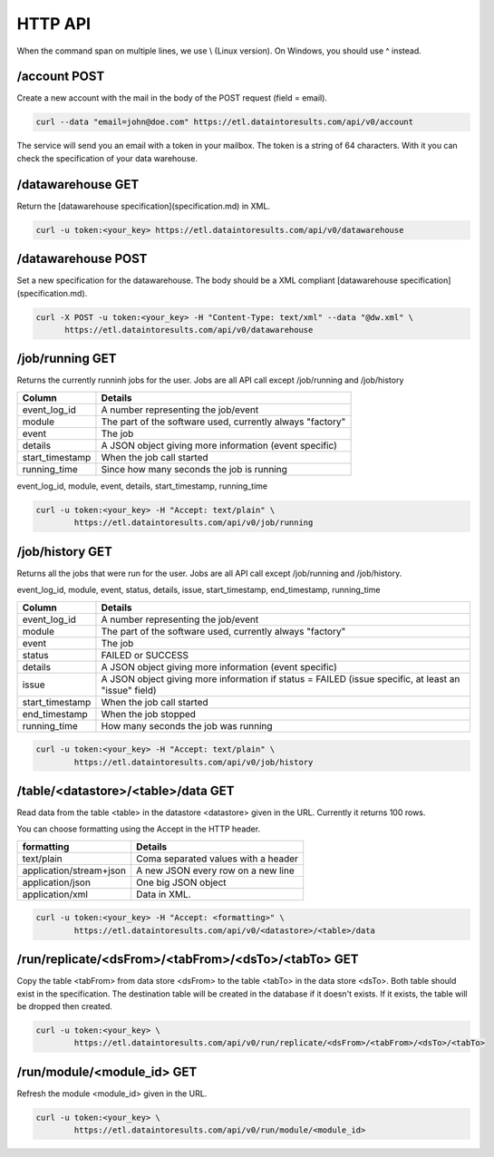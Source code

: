 .. _http_api:

HTTP API
========

When the command span on multiple lines, we use \\ (Linux version). On Windows, you should use ^ instead.

/account POST 
--------------------

Create a new account with the mail in the body of the POST request (field = email).

.. code-block:: bash

  curl --data "email=john@doe.com" https://etl.dataintoresults.com/api/v0/account

The service will send you an email with a token in your mailbox. The token is a string of 64 characters. With it you can check the specification of your data warehouse.

/datawarehouse GET 
------------------

Return the [datawarehouse specification](specification.md) in XML.

.. code-block:: bash

  curl -u token:<your_key> https://etl.dataintoresults.com/api/v0/datawarehouse


.. _http_api_datawarehouse_post:

/datawarehouse POST 
-------------------

Set a new specification for the datawarehouse. The body should be a XML compliant [datawarehouse specification](specification.md).

.. code-block:: bash

  curl -X POST -u token:<your_key> -H "Content-Type: text/xml" --data "@dw.xml" \
  	https://etl.dataintoresults.com/api/v0/datawarehouse


.. _http_api_job_running:

/job/running GET
----------------

Returns the currently runninh jobs for the user. Jobs are all API call except /job/running and /job/history


=============== ============
Column          Details
=============== ============
event_log_id    A number representing the job/event
module          The part of the software used, currently always "factory"
event           The job
details         A JSON object giving more information (event specific)
start_timestamp When the job call started
running_time    Since how many seconds the job is running
=============== ============



event_log_id, module, event, details, start_timestamp, running_time

.. code-block:: bash

	curl -u token:<your_key> -H "Accept: text/plain" \
		https://etl.dataintoresults.com/api/v0/job/running


.. _http_api_job_history:

/job/history GET
----------------

Returns all the jobs that were run for the user. Jobs are all API call except /job/running and /job/history.

event_log_id, module, event, status, details, issue, start_timestamp, end_timestamp, running_time

=============== ============
Column          Details
=============== ============
event_log_id    A number representing the job/event
module          The part of the software used, currently always "factory"
event           The job
status          FAILED or SUCCESS
details         A JSON object giving more information (event specific)
issue           A JSON object giving more information if status = FAILED (issue specific, at least an "issue" field)
start_timestamp When the job call started
end_timestamp   When the job stopped
running_time    How many seconds the job was running
=============== ============



.. code-block:: bash

	curl -u token:<your_key> -H "Accept: text/plain" \
		https://etl.dataintoresults.com/api/v0/job/history



.. _http_api_table_data:

/table/<datastore>/<table>/data GET
-----------------------------------

Read data from the table <table> in the datastore <datastore> given in the URL. Currently it returns 100 rows.

You can choose formatting using the Accept in the HTTP header.


======================= =====================
formatting              Details
======================= =====================
text/plain              Coma separated values with a header
application/stream+json A new JSON every row on a new line
application/json        One big JSON object
application/xml         Data in XML.
======================= =====================


.. code-block:: bash

	curl -u token:<your_key> -H "Accept: <formatting>" \
		https://etl.dataintoresults.com/api/v0/<datastore>/<table>/data


.. _http_api_run_replicate_ds:

/run/replicate/<dsFrom>/<tabFrom>/<dsTo>/<tabTo> GET
----------------------------------------------------

Copy the table <tabFrom> from data store <dsFrom> to the table <tabTo> in the data store <dsTo>. Both table should exist in the specification. The destination table will be created in the database if it doesn't exists. If it exists, the table will be dropped then created.

.. code-block:: bash

	curl -u token:<your_key> \
		https://etl.dataintoresults.com/api/v0/run/replicate/<dsFrom>/<tabFrom>/<dsTo>/<tabTo>

.. _http_api_run_module:

/run/module/<module_id> GET
---------------------------

Refresh the module <module_id> given in the URL.


.. code-block:: bash

	curl -u token:<your_key> \
		https://etl.dataintoresults.com/api/v0/run/module/<module_id>

